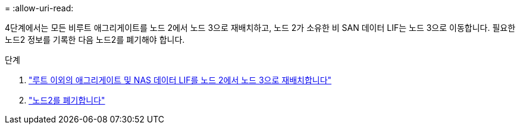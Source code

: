 = 
:allow-uri-read: 


4단계에서는 모든 비루트 애그리게이트를 노드 2에서 노드 3으로 재배치하고, 노드 2가 소유한 비 SAN 데이터 LIF는 노드 3으로 이동합니다. 필요한 노드2 정보를 기록한 다음 노드2를 폐기해야 합니다.

.단계
. link:relocate_non_root_aggr_nas_lifs_from_node2_to_node3.html["루트 이외의 애그리게이트 및 NAS 데이터 LIF를 노드 2에서 노드 3으로 재배치합니다"]
. link:retire_node2.html["노드2를 폐기합니다"]

